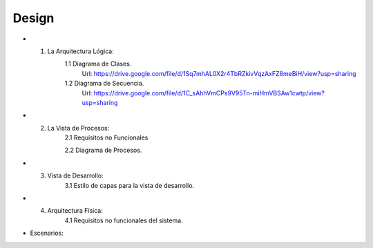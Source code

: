 ===================
Design
===================


* 1. La Arquitectura Lógica:
	1.1 Diagrama de Clases.
		Url: https://drive.google.com/file/d/1Sq7mhAL0X2r4TbRZkivVqzAxFZ8meBiH/view?usp=sharing
		
	1.2 Diagrama de Secuencia. 
		Url: https://drive.google.com/file/d/1C_sAhhVmCPs9V95Tn-miHmVBSAw1cwtp/view?usp=sharing

* 2. La Vista de Procesos:
	2.1 Requisitos no Funcionales

	2.2 Diagrama de Procesos.


* 3. Vista de Desarrollo:
	3.1 Estilo de capas para la vista de desarrollo.



* 4. Arquitectura Física:
	4.1 Requisitos no funcionales del sistema.



* Escenarios:



